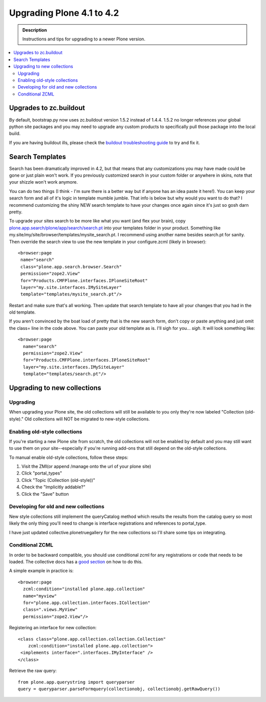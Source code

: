 =========================================================
Upgrading Plone 4.1 to 4.2
=========================================================


.. admonition:: Description

   Instructions and tips for upgrading to a newer Plone version.

.. contents:: :local:


Upgrades to zc.buildout
========================================

By default, bootstrap.py now uses zc.buildout version 1.5.2 instead of 1.4.4. 1.5.2 no longer references your global python site packages and you may need to upgrade any custom products to specifically pull those package into the local build.

If you are having buildout ills, please check the `buildout troubleshooting guide <http://buildoutcoredev.readthedocs.org/en/latest/issues.html>`_ to try and fix it.


Search Templates
========================================

Search has been dramatically improved in 4.2, but that means that any customizations you may have made could be gone or just plain won't work. If you previously customized search in your custom folder or anywhere in skins, note that your shizzle won't work anymore.

You can do two things (I think - I'm sure there is a better way but if anyone has an idea paste it here!). You can keep your search form and all of it's logic in template mumble jumble. That info is below but why would you want to do that? I recommend customizing the shiny NEW search template to have your changes once again since it's just so gosh darn pretty.

To upgrade your sites search to be more like what you want (and flex your brain), copy `plone.app.search/plone/app/search/search.pt <https://github.com/plone/plone.app.search/blob/master/plone/app/search/search.pt>`_ into your templates folder in your product. Something like my.site/my/site/browser/templates/mysite_search.pt. I recommend using another name besides search.pt for sanity. Then override the search view to use the new template in your configure.zcml (likely in browser)::

    <browser:page
     name="search"
     class="plone.app.search.browser.Search"
     permission="zope2.View"
     for="Products.CMFPlone.interfaces.IPloneSiteRoot"
     layer="my.site.interfaces.IMySiteLayer"
     template="templates/mysite_search.pt"/>

Restart and make sure that's all working. Then update that search template to have all your changes that you had in the old template.

If you aren't convinced by the boat load of pretty that is the new search form, don't copy or paste anything and just omit the class= line in the code above. You can paste your old template as is. I'll sigh for you... *sigh*. It will look something like::

    <browser:page
      name="search"
      permission="zope2.View"
      for="Products.CMFPlone.interfaces.IPloneSiteRoot"
      layer="my.site.interfaces.IMySiteLayer"
      template="templates/search.pt"/>


Upgrading to new collections
========================================

Upgrading
---------

When upgrading your Plone site, the old collections will still be available to you only they're now labeled "Collection (old-style)." Old collections will NOT be migrated to new-style collections.

Enabling old-style collections
-----------------------------------

If you're starting a new Plone site from scratch, the old collections will not be enabled by default and you may still want to use them on your site--especially if you're running add-ons that still depend on the old-style collections.

To manual enable old-style collections, follow these steps:

1. Visit the ZMI(or append /manage onto the url of your plone site)
2. Click "portal_types"
3. Click "Topic (Collection (old-style))"
4. Check the "Implicitly addable?"
5. Click the "Save" button


Developing for old and new collections
----------------------------------------

New style collections still implement the queryCatalog method which results the results from the catalog query so most likely the only thing you'll need to change is interface registrations and references to portal_type.

I have just updated collective.plonetruegallery for the new collections so I'll share some tips on integrating.


Conditional ZCML
----------------------------------------

In order to be backward compatible, you should use conditional zcml for any registrations or code that needs to be loaded. The collective docs has a `good section <http://collective-docs.plone.org/en/latest/zcml/tricks.html#id2>`_ on how to do this.

A simple example in practice is::

    <browser:page
      zcml:condition="installed plone.app.collection"
      name="myview"
      for="plone.app.collection.interfaces.ICollection"
      class=".views.MyView"
      permission="zope2.View"/>

Registering an interface for new collection::

    <class class="plone.app.collection.collection.Collection"
        zcml:condition="installed plone.app.collection">
     <implements interface=".interfaces.IMyInterface" />
    </class>

Retrieve the raw query::

    from plone.app.querystring import queryparser
    query = queryparser.parseFormquery(collectionobj, collectionobj.getRawQuery())


